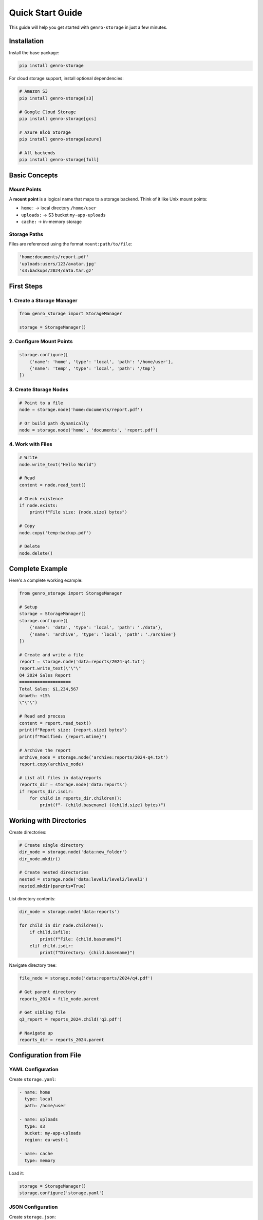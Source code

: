 Quick Start Guide
=================

This guide will help you get started with ``genro-storage`` in just a few minutes.

Installation
------------

Install the base package:

.. code-block:: bash

    pip install genro-storage

For cloud storage support, install optional dependencies:

.. code-block:: bash

    # Amazon S3
    pip install genro-storage[s3]
    
    # Google Cloud Storage
    pip install genro-storage[gcs]
    
    # Azure Blob Storage
    pip install genro-storage[azure]
    
    # All backends
    pip install genro-storage[full]

Basic Concepts
--------------

Mount Points
~~~~~~~~~~~~

A **mount point** is a logical name that maps to a storage backend. Think of it like Unix mount points:

* ``home:`` → local directory ``/home/user``
* ``uploads:`` → S3 bucket ``my-app-uploads``
* ``cache:`` → in-memory storage

Storage Paths
~~~~~~~~~~~~~

Files are referenced using the format ``mount:path/to/file``:

.. code-block:: python

    'home:documents/report.pdf'
    'uploads:users/123/avatar.jpg'
    's3:backups/2024/data.tar.gz'

First Steps
-----------

1. Create a Storage Manager
~~~~~~~~~~~~~~~~~~~~~~~~~~~~

.. code-block:: python

    from genro_storage import StorageManager

    storage = StorageManager()

2. Configure Mount Points
~~~~~~~~~~~~~~~~~~~~~~~~~~

.. code-block:: python

    storage.configure([
        {'name': 'home', 'type': 'local', 'path': '/home/user'},
        {'name': 'temp', 'type': 'local', 'path': '/tmp'}
    ])

3. Create Storage Nodes
~~~~~~~~~~~~~~~~~~~~~~~~

.. code-block:: python

    # Point to a file
    node = storage.node('home:documents/report.pdf')
    
    # Or build path dynamically
    node = storage.node('home', 'documents', 'report.pdf')

4. Work with Files
~~~~~~~~~~~~~~~~~~

.. code-block:: python

    # Write
    node.write_text("Hello World")
    
    # Read
    content = node.read_text()
    
    # Check existence
    if node.exists:
        print(f"File size: {node.size} bytes")
    
    # Copy
    node.copy('temp:backup.pdf')
    
    # Delete
    node.delete()

Complete Example
----------------

Here's a complete working example:

.. code-block:: python

    from genro_storage import StorageManager

    # Setup
    storage = StorageManager()
    storage.configure([
        {'name': 'data', 'type': 'local', 'path': './data'},
        {'name': 'archive', 'type': 'local', 'path': './archive'}
    ])

    # Create and write a file
    report = storage.node('data:reports/2024-q4.txt')
    report.write_text(\"\"\"
    Q4 2024 Sales Report
    ====================
    Total Sales: $1,234,567
    Growth: +15%
    \"\"\")

    # Read and process
    content = report.read_text()
    print(f"Report size: {report.size} bytes")
    print(f"Modified: {report.mtime}")

    # Archive the report
    archive_node = storage.node('archive:reports/2024-q4.txt')
    report.copy(archive_node)

    # List all files in data/reports
    reports_dir = storage.node('data:reports')
    if reports_dir.isdir:
        for child in reports_dir.children():
            print(f"- {child.basename} ({child.size} bytes)")

Working with Directories
-------------------------

Create directories:

.. code-block:: python

    # Create single directory
    dir_node = storage.node('data:new_folder')
    dir_node.mkdir()
    
    # Create nested directories
    nested = storage.node('data:level1/level2/level3')
    nested.mkdir(parents=True)

List directory contents:

.. code-block:: python

    dir_node = storage.node('data:reports')
    
    for child in dir_node.children():
        if child.isfile:
            print(f"File: {child.basename}")
        elif child.isdir:
            print(f"Directory: {child.basename}")

Navigate directory tree:

.. code-block:: python

    file_node = storage.node('data:reports/2024/q4.pdf')
    
    # Get parent directory
    reports_2024 = file_node.parent
    
    # Get sibling file
    q3_report = reports_2024.child('q3.pdf')
    
    # Navigate up
    reports_dir = reports_2024.parent

Configuration from File
-----------------------

YAML Configuration
~~~~~~~~~~~~~~~~~~

Create ``storage.yaml``:

.. code-block:: yaml

    - name: home
      type: local
      path: /home/user
    
    - name: uploads
      type: s3
      bucket: my-app-uploads
      region: eu-west-1
    
    - name: cache
      type: memory

Load it:

.. code-block:: python

    storage = StorageManager()
    storage.configure('storage.yaml')

JSON Configuration
~~~~~~~~~~~~~~~~~~

Create ``storage.json``:

.. code-block:: json

    [
      {
        "name": "home",
        "type": "local",
        "path": "/home/user"
      },
      {
        "name": "uploads",
        "type": "s3",
        "bucket": "my-app-uploads",
        "region": "eu-west-1"
      }
    ]

Load it:

.. code-block:: python

    storage = StorageManager()
    storage.configure('storage.json')

Cross-Storage Operations
------------------------

Copy files between different storage backends:

.. code-block:: python

    storage.configure([
        {'name': 'local', 'type': 'local', 'path': '/tmp'},
        {'name': 's3', 'type': 's3', 'bucket': 'my-bucket'}
    ])

    # Process locally
    local_file = storage.node('local:processing/image.jpg')
    local_file.write_bytes(processed_data)

    # Upload to S3
    s3_file = storage.node('s3:uploads/2024/image.jpg')
    local_file.copy(s3_file)

    # Cleanup
    local_file.delete()

Next Steps
----------

* Learn about :doc:`configuration` options
* Explore available :doc:`backends`
* See more :doc:`examples`
* Read the complete :doc:`api` reference
